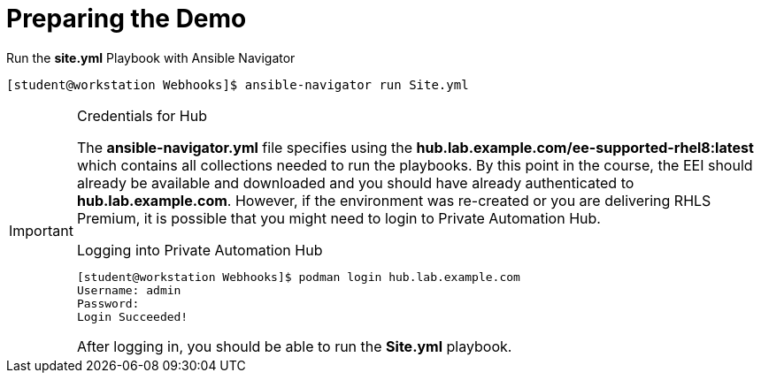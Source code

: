 
:icons: font
ifdef::backend-pdf[]
:title-page-background-image: image:images/Training_Cover.png[pdfwidth=8.0in,align=center]
:pygments-style: tango
:source-highlighter: pygments
endif::[]
ifndef::env-github[:icons: font]
ifdef::env-github[]
:status:
:outfilesuffix: .adoc
:caution-caption: :fire:
:important-caption: :exclamation:
:note-caption: :paperclip:
:tip-caption: :bulb:
:warning-caption: :warning:
endif::[]

= Preparing the Demo

.Run the *site.yml* Playbook with Ansible Navigator
[source,bash]
----
[student@workstation Webhooks]$ ansible-navigator run Site.yml
----

.Credentials for Hub
[IMPORTANT]
======
The *ansible-navigator.yml* file specifies using the *hub.lab.example.com/ee-supported-rhel8:latest* which contains all collections needed to run the playbooks. By this point in the course, the EEI should already be available and downloaded and you should have already authenticated to *hub.lab.example.com*. However, if the environment was re-created or you are delivering RHLS Premium, it is possible that you might need to login to Private Automation Hub.

.Logging into Private Automation Hub
[source,bash]
----
[student@workstation Webhooks]$ podman login hub.lab.example.com
Username: admin
Password:
Login Succeeded!
----

After logging in, you should be able to run the *Site.yml* playbook.
======
